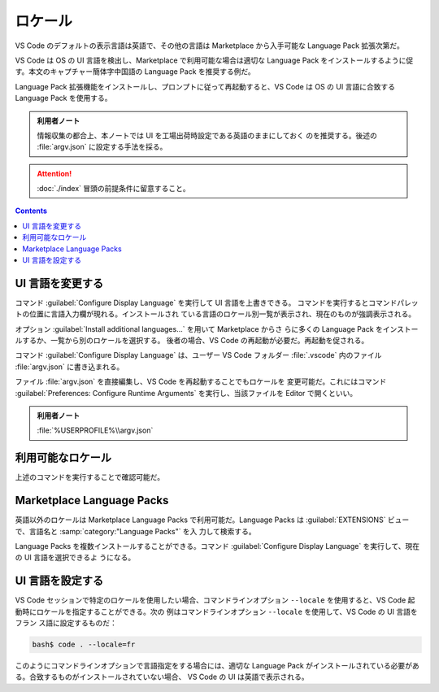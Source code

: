 ======================================================================
ロケール
======================================================================

VS Code のデフォルトの表示言語は英語で、その他の言語は Marketplace から入手可能な
Language Pack 拡張次第だ。

VS Code は OS の UI 言語を検出し、Marketplace で利用可能な場合は適切な Language
Pack をインストールするように促す。本文のキャプチャー簡体字中国語の Language
Pack を推奨する例だ。

Language Pack 拡張機能をインストールし、プロンプトに従って再起動すると、VS Code
は OS の UI 言語に合致する Language Pack を使用する。

.. admonition:: 利用者ノート

   情報収集の都合上、本ノートでは UI を工場出荷時設定である英語のままにしておく
   のを推奨する。後述の :file:`argv.json` に設定する手法を採る。

.. attention::

   :doc:`./index` 冒頭の前提条件に留意すること。

.. contents::

UI 言語を変更する
======================================================================

コマンド :guilabel:`Configure Display Language` を実行して UI 言語を上書きできる。
コマンドを実行するとコマンドパレットの位置に言語入力欄が現れる。インストールされ
ている言語のロケール別一覧が表示され、現在のものが強調表示される。

オプション :guilabel:`Install additional languages...` を用いて Marketplace からさ
らに多くの Language Pack をインストールするか、一覧から別のロケールを選択する。
後者の場合、VS Code の再起動が必要だ。再起動を促される。

コマンド :guilabel:`Configure Display Language` は、ユーザー VS Code フォルダー
:file:`.vscode` 内のファイル :file:`argv.json` に書き込まれる。

ファイル :file:`argv.json` を直接編集し、VS Code を再起動することでもロケールを
変更可能だ。これにはコマンド :guilabel:`Preferences: Configure Runtime Arguments`
を実行し、当該ファイルを Editor で開くといい。

.. admonition:: 利用者ノート

   :file:`%USERPROFILE%\\argv.json`

利用可能なロケール
======================================================================

上述のコマンドを実行することで確認可能だ。

Marketplace Language Packs
======================================================================

英語以外のロケールは Marketplace Language Packs で利用可能だ。Language Packs は
:guilabel:`EXTENSIONS` ビューで、言語名と :samp:`category:"Language Packs"` を入
力して検索する。

Language Packs を複数インストールすることができる。コマンド
:guilabel:`Configure Display Language` を実行して、現在の UI 言語を選択できるよ
うになる。

UI 言語を設定する
======================================================================

VS Code セッションで特定のロケールを使用したい場合、コマンドラインオプション
``--locale`` を使用すると、VS Code 起動時にロケールを指定することができる。次の
例はコマンドラインオプション ``--locale`` を使用して、VS Code の UI 言語をフラン
ス語に設定するものだ：

.. code:: console

   bash$ code . --locale=fr

このようにコマンドラインオプションで言語指定をする場合には、適切な Language Pack
がインストールされている必要がある。合致するものがインストールされていない場合、
VS Code の UI は英語で表示される。
